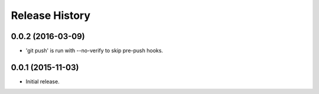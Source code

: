 .. :changelog:

Release History
---------------

0.0.2 (2016-03-09)
++++++++++++++++++

- 'git push' is run with --no-verify to skip pre-push hooks.

0.0.1 (2015-11-03)
++++++++++++++++++

- Initial release.